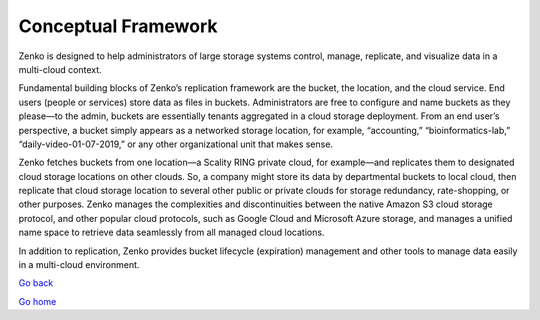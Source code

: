 Conceptual Framework
====================

Zenko is designed to help administrators of large storage systems
control, manage, replicate, and visualize data in a multi-cloud context.

Fundamental building blocks of Zenko’s replication framework are the
bucket, the location, and the cloud service. End users (people or
services) store data as files in buckets. Administrators are free to
configure and name buckets as they please—to the admin, buckets are
essentially tenants aggregated in a cloud storage deployment. From an
end user’s perspective, a bucket simply appears as a networked storage
location, for example, “accounting,” “bioinformatics-lab,”
“daily-video-01-07-2019,” or any other organizational unit that makes
sense.

Zenko fetches buckets from one location—a Scality RING private cloud,
for example—and replicates them to designated cloud storage locations on
other clouds. So, a company might store its data by departmental buckets
to local cloud, then replicate that cloud storage location to several
other public or private clouds for storage redundancy, rate-shopping, or
other purposes. Zenko manages the complexities and discontinuities
between the native Amazon S3 cloud storage protocol, and other popular
cloud protocols, such as Google Cloud and Microsoft Azure storage, and
manages a unified name space to retrieve data seamlessly from all managed
cloud locations.

In addition to replication, Zenko provides bucket lifecycle (expiration)
management and other tools to manage data easily in a multi-cloud
environment.

`Go back`_

`Go home`_

.. _`Go back`: About_Zenko.html
.. _`Go home`: ../index.html 
